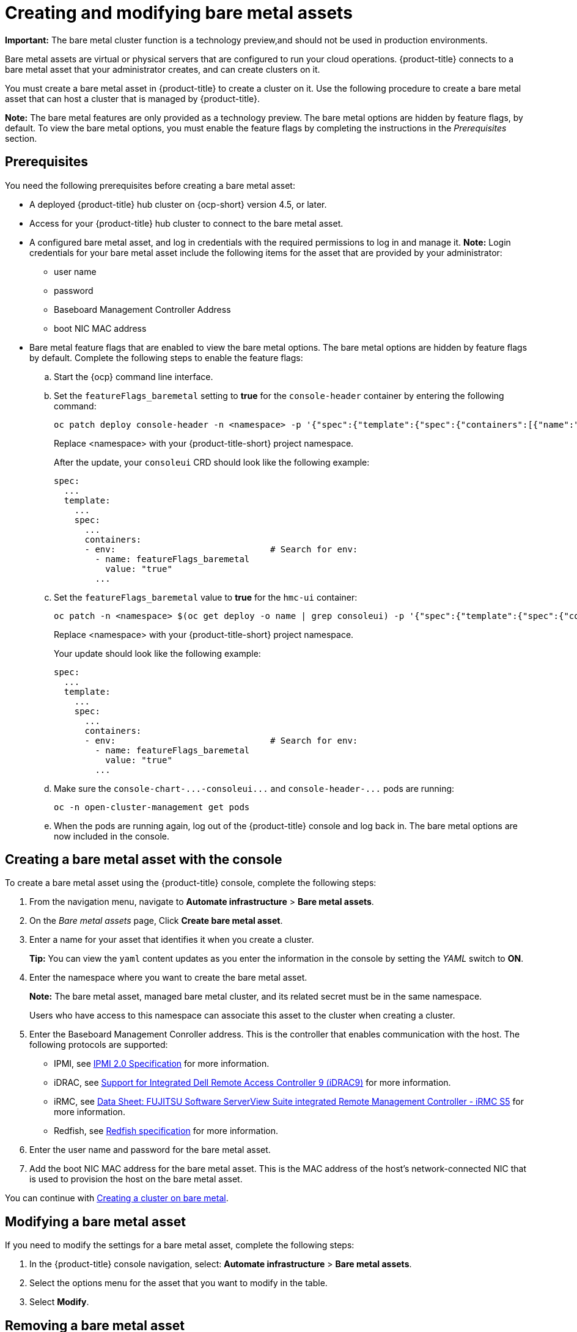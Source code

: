 [#creating-and-modifying-bare-metal-assets]
= Creating and modifying bare metal assets

**Important:** The bare metal cluster function is a technology preview,and should not be used in production environments. 

Bare metal assets are virtual or physical servers that are configured to run your cloud operations.
{product-title} connects to a bare metal asset that your administrator creates, and can create clusters on it.

You must create a bare metal asset in {product-title} to create a cluster on it.
Use the following procedure to create a bare metal asset that can host a cluster that is managed by {product-title}.

*Note:* The bare metal features are only provided as a technology preview.
The bare metal options are hidden by feature flags, by default.
To view the bare metal options, you must enable the feature flags by completing the instructions in the _Prerequisites_ section.

[#bma-prerequisites]
== Prerequisites

You need the following prerequisites before creating a bare metal asset:

* A deployed {product-title} hub cluster on {ocp-short} version 4.5, or later.
* Access for your {product-title} hub cluster to connect to the bare metal asset.
* A configured bare metal asset, and log in credentials with the required permissions to log in and manage it.
*Note:* Login credentials for your bare metal asset include the following items for the asset that are provided by your administrator:
 ** user name
 ** password
 ** Baseboard Management Controller Address
 ** boot NIC MAC address
* Bare metal feature flags that are enabled to view the bare metal options.
The bare metal options are hidden by feature flags by default.
Complete the following steps to enable the feature flags:
 .. Start the {ocp} command line interface.
 .. Set the `featureFlags_baremetal` setting to *true* for the `console-header` container by entering the following command:
+
----
oc patch deploy console-header -n <namespace> -p '{"spec":{"template":{"spec":{"containers":[{"name":"console-header","env": [{"name": "featureFlags_baremetal","value":"true"}]}]}}}}'
----
Replace <namespace> with your {product-title-short} project namespace.
+
After the update, your `consoleui` CRD should look like the following example:
+
----
spec:
  ...
  template:
    ...
    spec:
      ...
      containers:
      - env:                              # Search for env:
        - name: featureFlags_baremetal
          value: "true"
        ...
----

 .. Set the `featureFlags_baremetal` value to *true* for the `hmc-ui` container:
+
----
oc patch -n <namespace> $(oc get deploy -o name | grep consoleui) -p '{"spec":{"template":{"spec":{"containers":[{"name":"hcm-ui","env": [{"name": "featureFlags_baremetal","value":"true"}]}]}}}}'
----
Replace <namespace> with your {product-title-short} project namespace.
+
Your update should look like the following example:
+
----
spec:
  ...
  template:
    ...
    spec:
      ...
      containers:
      - env:                              # Search for env:
        - name: featureFlags_baremetal
          value: "true"
        ...
----

 .. Make sure the `+console-chart-...-consoleui...+` and `+console-header-...+` pods are running:
+
----
oc -n open-cluster-management get pods
----

 .. When the pods are running again, log out of the {product-title} console and log back in. The bare metal options are now included in the console.

[#creating-a-bare-metal-asset-with-the-console]
== Creating a bare metal asset with the console

To create a bare metal asset using the {product-title} console, complete the following steps:

. From the navigation menu, navigate to *Automate infrastructure* > *Bare metal assets*.
. On the _Bare metal assets_ page, Click *Create bare metal asset*.
. Enter a name for your asset that identifies it when you create a cluster.
+
*Tip:* You can view the `yaml` content updates as you enter the information in the console by setting the _YAML_ switch to *ON*.

. Enter the namespace where you want to create the bare metal asset.
+
*Note:* The bare metal asset, managed bare metal cluster, and its related secret must be in the same namespace. 
+
Users who have access to this namespace can associate this asset to the cluster when creating a cluster.
. Enter the Baseboard Management Conroller address.
This is the controller that enables communication with the host.
The following protocols are supported:
 ** IPMI, see https://www.intel.com/content/www/us/en/products/docs/servers/ipmi/ipmi-second-gen-interface-spec-v2-rev1-1.html[IPMI 2.0 Specification] for more information.
 ** iDRAC, see https://www.dell.com/support/article/en-us/sln311300/support-for-integrated-dell-remote-access-controller-9-idrac9?lang=en[Support for Integrated Dell Remote Access Controller 9 (iDRAC9)] for more information.
 ** iRMC, see https://sp.ts.fujitsu.com/dmsp/Publications/public/ds-irmc-s5-en.pdf[Data Sheet: FUJITSU Software ServerView Suite integrated Remote Management Controller - iRMC S5] for more information.
 ** Redfish, see https://www.dmtf.org/sites/default/files/standards/documents/DSP0266_1.8.0.pdf[Redfish specification] for more information.
. Enter the user name and password for the bare metal asset.
. Add the boot NIC MAC address for the bare metal asset.
This is the MAC address of the host's network-connected NIC that is used to provision the host on the bare metal asset.

You can continue with xref:../manage_cluster/create_bare.adoc#creating-a-cluster-on-bare-metal[Creating a cluster on bare metal].

[#modifying-a-bare-metal-asset]
== Modifying a bare metal asset

If you need to modify the settings for a bare metal asset, complete the following steps:

. In the {product-title} console navigation, select: *Automate infrastructure* > *Bare metal assets*.
. Select the options menu for the asset that you want to modify in the table.
. Select *Modify*.

[#removing-a-bare-metal-asset]
== Removing a bare metal asset

When a bare metal asset is no longer used for any of the clusters, you can remove it from the list of available bare metal assets.
Removing unused assets both simplifies your list of available assets, and prevents the accidental selection of that asset.

To remove a bare metal asset, complete the following steps:

. In the {product-title} console navigation, select: *Automate infrastructure* > *Bare metal assets*.
. Select the options menu for the asset that you want to remove in the table.
. Select *Delete*.
